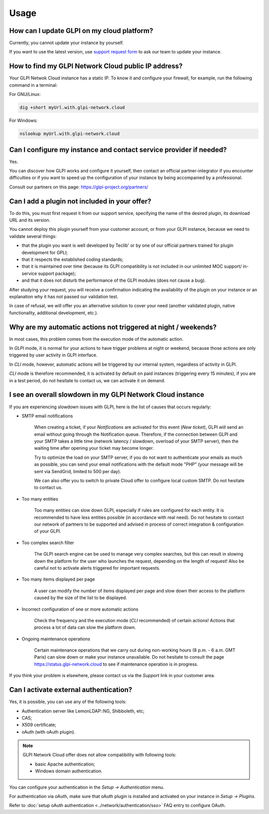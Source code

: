 Usage
-----

How can I update GLPI on my cloud platform?
*******************************************

Currently, you cannot update your instance by yourself.

If you want to use the latest version, use `support request form <https://portal.glpi-network.com/cloud-support>`_ to ask our team to update your instance.

How to find my GLPI Network Cloud public IP address?
****************************************************

Your GLPI Netwok Cloud instance has a static IP. To know it and configure your firewall, for example, run the following command in a terminal:

For GNU/Linux:

.. code-block:: shell

   dig +short myUrl.with.glpi-network.cloud

For Windows:

.. code-block:: doscon

   nslookup myUrl.with.glpi-network.cloud

Can I configure my instance and contact service provider if needed?
*******************************************************************

Yes.

You can discover how GLPI works and configure it yourself, then contact an official partner-integrator if you encounter difficulties or if you want to speed up the configuration of your instance by being accompanied by a professional.

Consult our partners on this page: https://glpi-project.org/partners/

Can I add a plugin not included in your offer?
**********************************************

To do this, you must first request it from our support service, specifying the name of the desired plugin, its download URL and its version.

You cannot deploy this plugin yourself from your customer account, or from your GLPI instance, because we need to validate several things:

* that the plugin you want is well developed by Teclib' or by one of our official partners trained for plugin development for GPLI;
* that it respects the established coding standards;
* that it is maintained over time (because its GLPI compatibility is not included in our unlimited MOC support/ in-service support package);
* and that it does not disturb the performance of the GLPI modules (does not cause a bug).

After studying your request, you will receive a confirmation indicating the availability of the plugin on your instance or an explanation why it has not passed our validation test.

In case of refusal, we will offer you an alternative solution to cover your need (another validated plugin, native functionality, additional development, etc.).

Why are my automatic actions not triggered at night / weekends?
***************************************************************

In most cases, this problem comes from the execution mode of the automatic action.

In `GLPI` mode, it is normal for your actions to have trigger problems at night or weekend, because those actions are only triggered by user activity in GLPI interface.

In `CLI` mode, however, automatic actions will be triggered by our internal system, regardless of activity in GLPI.

`CLI` mode is therefore recommended, it is activated by default on paid instances (triggering every 15 minutes), if you are in a test period, do not hesitate to contact us, we can activate it on demand.

I see an overall slowdown in my GLPI Network Cloud instance
***********************************************************

If you are experiencing slowdown issues with GLPI, here is the list of causes that occurs regularly:

* SMTP email notifications

   When creating a ticket, if your `Notifications` are activated for this event (`New ticket`), GLPI will send an email without going through the Notification queue. Therefore, if the connection between GLPI and your SMTP takes a little time (network latency / slowdown, overload of your SMTP server), then the waiting time after opening your ticket may become longer.

   Try to optimize the load on your SMTP server, if you do not want to authenticate your emails as much as possible, you can send your email notifications with the default mode "PHP" (your message will be sent via SendGrid, limited to 500 per day).

   We can also offer you to switch to private Cloud offer to configure local custom SMTP. Do not hesitate to contact us.

* Too many entities

   Too many entities can slow down GLPI, especially if rules are configured for each entity. It is recommended to have less entities possible (in accordance with real need). Do not hesitate to contact our network of partners to be supported and advised in process of correct integration & configuration of your GLPI.

* Too complex search filter

   The GLPI search engine can be used to manage very complex searches, but this can result in slowing down the platform for the user who launches the request, depending on the length of request! Also be careful not to activate alerts triggered for important requests.

* Too many items displayed per page

   A user can modify the number of items displayed per page and slow down their access to the platform caused by the size of the list to be displayed.

* Incorrect configuration of one or more automatic actions

   Check the frequency and the execution mode (`CLI` recommended) of certain actions! Actions that process a lot of data can slow the platform down.

* Ongoing maintenance operations

   Certain maintenance operations that we carry out during non-working hours (8 p.m. - 6 a.m. GMT Paris) can slow down or make your instance unavailable. Do not hesitate to consult the page https://status.glpi-network.cloud to see if maintenance operation is in progress.

If you think your problem is elsewhere, please contact us via the `Support` link in your customer area.

Can I activate external authentication?
***************************************

Yes, it is possible, you can use any of the following tools:

* Authentication server like LemonLDAP::NG, Shibboleth, etc;
* CAS;
* X509 certificate;
* oAuth (with oAuth plugin).

.. note::

   GLPI Network Cloud offer does not allow compatibility with following tools:

   * basic Apache authentication;
   * Windows domain authentication.

You can configure your authentication in the `Setup -> Authentication` menu.

For authentication via oAuth, make sure that oAuth plugin is installed and activated on your instance in `Setup -> Plugins`.

Refer to :doc:`setup oAuth authentication <../network/authentication/sso>` FAQ entry to configure OAuth.
